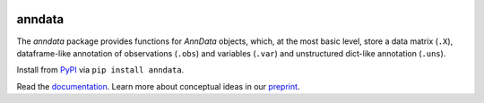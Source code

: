 |Docs| |PyPI| |Build Status| |Coverage|

.. |Docs| image:: https://readthedocs.org/projects/scanpy/badge/?version=latest
   :target: https://scanpy.readthedocs.io
.. |PyPI| image:: https://badge.fury.io/py/anndata.svg
   :target: https://pypi.python.org/pypi/anndata
.. |Build Status| image:: https://travis-ci.org/theislab/anndata.svg?branch=master
   :target: https://travis-ci.org/theislab/anndata
.. |Coverage| image:: https://codecov.io/gh/theislab/anndata/branch/master/graph/badge.svg
   :target: https://codecov.io/gh/theislab/anndata

anndata
=======

The `anndata` package provides functions for `AnnData` objects, which, at the most basic level, store a data matrix (``.X``), dataframe-like annotation of observations (``.obs``) and variables (``.var``) and unstructured dict-like annotation (``.uns``).

Install from `PyPI <https://pypi.python.org/pypi/anndata/>`__ via ``pip install anndata``.

Read the `documentation <https://anndata.readthedocs.io>`_. Learn more about conceptual ideas in our `preprint <https://doi.org/10.1101/174029>`_.




